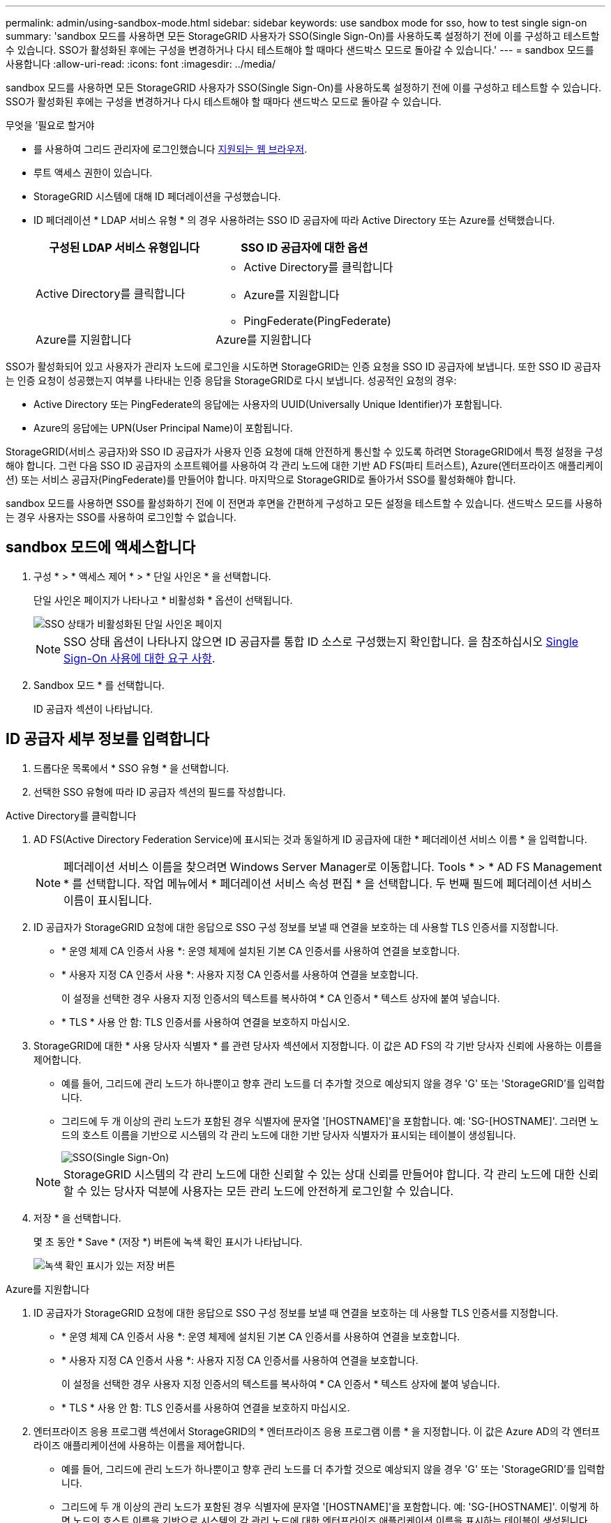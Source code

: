 ---
permalink: admin/using-sandbox-mode.html 
sidebar: sidebar 
keywords: use sandbox mode for sso, how to test single sign-on 
summary: 'sandbox 모드를 사용하면 모든 StorageGRID 사용자가 SSO(Single Sign-On)를 사용하도록 설정하기 전에 이를 구성하고 테스트할 수 있습니다. SSO가 활성화된 후에는 구성을 변경하거나 다시 테스트해야 할 때마다 샌드박스 모드로 돌아갈 수 있습니다.' 
---
= sandbox 모드를 사용합니다
:allow-uri-read: 
:icons: font
:imagesdir: ../media/


[role="lead"]
sandbox 모드를 사용하면 모든 StorageGRID 사용자가 SSO(Single Sign-On)를 사용하도록 설정하기 전에 이를 구성하고 테스트할 수 있습니다. SSO가 활성화된 후에는 구성을 변경하거나 다시 테스트해야 할 때마다 샌드박스 모드로 돌아갈 수 있습니다.

.무엇을 &#8217;필요로 할거야
* 를 사용하여 그리드 관리자에 로그인했습니다 xref:../admin/web-browser-requirements.adoc[지원되는 웹 브라우저].
* 루트 액세스 권한이 있습니다.
* StorageGRID 시스템에 대해 ID 페더레이션을 구성했습니다.
* ID 페더레이션 * LDAP 서비스 유형 * 의 경우 사용하려는 SSO ID 공급자에 따라 Active Directory 또는 Azure를 선택했습니다.
+
[cols="1a,1a"]
|===
| 구성된 LDAP 서비스 유형입니다 | SSO ID 공급자에 대한 옵션 


 a| 
Active Directory를 클릭합니다
 a| 
** Active Directory를 클릭합니다
** Azure를 지원합니다
** PingFederate(PingFederate)




 a| 
Azure를 지원합니다
 a| 
Azure를 지원합니다

|===


SSO가 활성화되어 있고 사용자가 관리자 노드에 로그인을 시도하면 StorageGRID는 인증 요청을 SSO ID 공급자에 보냅니다. 또한 SSO ID 공급자는 인증 요청이 성공했는지 여부를 나타내는 인증 응답을 StorageGRID로 다시 보냅니다. 성공적인 요청의 경우:

* Active Directory 또는 PingFederate의 응답에는 사용자의 UUID(Universally Unique Identifier)가 포함됩니다.
* Azure의 응답에는 UPN(User Principal Name)이 포함됩니다.


StorageGRID(서비스 공급자)와 SSO ID 공급자가 사용자 인증 요청에 대해 안전하게 통신할 수 있도록 하려면 StorageGRID에서 특정 설정을 구성해야 합니다. 그런 다음 SSO ID 공급자의 소프트웨어를 사용하여 각 관리 노드에 대한 기반 AD FS(파티 트러스트), Azure(엔터프라이즈 애플리케이션) 또는 서비스 공급자(PingFederate)를 만들어야 합니다. 마지막으로 StorageGRID로 돌아가서 SSO를 활성화해야 합니다.

sandbox 모드를 사용하면 SSO를 활성화하기 전에 이 전면과 후면을 간편하게 구성하고 모든 설정을 테스트할 수 있습니다. 샌드박스 모드를 사용하는 경우 사용자는 SSO를 사용하여 로그인할 수 없습니다.



== sandbox 모드에 액세스합니다

. 구성 * > * 액세스 제어 * > * 단일 사인온 * 을 선택합니다.
+
단일 사인온 페이지가 나타나고 * 비활성화 * 옵션이 선택됩니다.

+
image::../media/sso_status_disabled.png[SSO 상태가 비활성화된 단일 사인온 페이지]

+

NOTE: SSO 상태 옵션이 나타나지 않으면 ID 공급자를 통합 ID 소스로 구성했는지 확인합니다. 을 참조하십시오 xref:requirements-for-sso.adoc[Single Sign-On 사용에 대한 요구 사항].

. Sandbox 모드 * 를 선택합니다.
+
ID 공급자 섹션이 나타납니다.





== ID 공급자 세부 정보를 입력합니다

. 드롭다운 목록에서 * SSO 유형 * 을 선택합니다.
. 선택한 SSO 유형에 따라 ID 공급자 섹션의 필드를 작성합니다.


[role="tabbed-block"]
====
.Active Directory를 클릭합니다
--
. AD FS(Active Directory Federation Service)에 표시되는 것과 동일하게 ID 공급자에 대한 * 페더레이션 서비스 이름 * 을 입력합니다.
+

NOTE: 페더레이션 서비스 이름을 찾으려면 Windows Server Manager로 이동합니다. Tools * > * AD FS Management * 를 선택합니다. 작업 메뉴에서 * 페더레이션 서비스 속성 편집 * 을 선택합니다. 두 번째 필드에 페더레이션 서비스 이름이 표시됩니다.

. ID 공급자가 StorageGRID 요청에 대한 응답으로 SSO 구성 정보를 보낼 때 연결을 보호하는 데 사용할 TLS 인증서를 지정합니다.
+
** * 운영 체제 CA 인증서 사용 *: 운영 체제에 설치된 기본 CA 인증서를 사용하여 연결을 보호합니다.
** * 사용자 지정 CA 인증서 사용 *: 사용자 지정 CA 인증서를 사용하여 연결을 보호합니다.
+
이 설정을 선택한 경우 사용자 지정 인증서의 텍스트를 복사하여 * CA 인증서 * 텍스트 상자에 붙여 넣습니다.

** * TLS * 사용 안 함: TLS 인증서를 사용하여 연결을 보호하지 마십시오.


. StorageGRID에 대한 * 사용 당사자 식별자 * 를 관련 당사자 섹션에서 지정합니다. 이 값은 AD FS의 각 기반 당사자 신뢰에 사용하는 이름을 제어합니다.
+
** 예를 들어, 그리드에 관리 노드가 하나뿐이고 향후 관리 노드를 더 추가할 것으로 예상되지 않을 경우 'G' 또는 'StorageGRID'를 입력합니다.
** 그리드에 두 개 이상의 관리 노드가 포함된 경우 식별자에 문자열 '[HOSTNAME]'을 포함합니다. 예: 'SG-[HOSTNAME]'. 그러면 노드의 호스트 이름을 기반으로 시스템의 각 관리 노드에 대한 기반 당사자 식별자가 표시되는 테이블이 생성됩니다.
+
image::../media/sso_status_sandbox_mode_active_directory.png[SSO(Single Sign-On),Sandbox mode enabled,Relying party identifiers shown for several Admin Nodes]

+

NOTE: StorageGRID 시스템의 각 관리 노드에 대한 신뢰할 수 있는 상대 신뢰를 만들어야 합니다. 각 관리 노드에 대한 신뢰할 수 있는 당사자 덕분에 사용자는 모든 관리 노드에 안전하게 로그인할 수 있습니다.



. 저장 * 을 선택합니다.
+
몇 초 동안 * Save * (저장 *) 버튼에 녹색 확인 표시가 나타납니다.

+
image::../media/save_button_green_checkmark.gif[녹색 확인 표시가 있는 저장 버튼]



--
.Azure를 지원합니다
--
. ID 공급자가 StorageGRID 요청에 대한 응답으로 SSO 구성 정보를 보낼 때 연결을 보호하는 데 사용할 TLS 인증서를 지정합니다.
+
** * 운영 체제 CA 인증서 사용 *: 운영 체제에 설치된 기본 CA 인증서를 사용하여 연결을 보호합니다.
** * 사용자 지정 CA 인증서 사용 *: 사용자 지정 CA 인증서를 사용하여 연결을 보호합니다.
+
이 설정을 선택한 경우 사용자 지정 인증서의 텍스트를 복사하여 * CA 인증서 * 텍스트 상자에 붙여 넣습니다.

** * TLS * 사용 안 함: TLS 인증서를 사용하여 연결을 보호하지 마십시오.


. 엔터프라이즈 응용 프로그램 섹션에서 StorageGRID의 * 엔터프라이즈 응용 프로그램 이름 * 을 지정합니다. 이 값은 Azure AD의 각 엔터프라이즈 애플리케이션에 사용하는 이름을 제어합니다.
+
** 예를 들어, 그리드에 관리 노드가 하나뿐이고 향후 관리 노드를 더 추가할 것으로 예상되지 않을 경우 'G' 또는 'StorageGRID'를 입력합니다.
** 그리드에 두 개 이상의 관리 노드가 포함된 경우 식별자에 문자열 '[HOSTNAME]'을 포함합니다. 예: 'SG-[HOSTNAME]'. 이렇게 하면 노드의 호스트 이름을 기반으로 시스템의 각 관리 노드에 대한 엔터프라이즈 애플리케이션 이름을 표시하는 테이블이 생성됩니다.
+
image::../media/sso_status_sandbox_mode_azure.png[SSO(Single Sign-On),Sandbox mode enabled,Relying party identifiers shown for several Admin Nodes]

+

NOTE: StorageGRID 시스템의 각 관리 노드에 대해 엔터프라이즈 애플리케이션을 만들어야 합니다. 각 관리 노드에 엔터프라이즈 애플리케이션을 사용하면 사용자가 관리자 노드에 안전하게 로그인할 수 있습니다.



. 의 단계를 따릅니다 xref:../admin/creating-enterprise-application-azure.adoc[Azure AD에서 엔터프라이즈 애플리케이션을 생성합니다] 테이블에 나열된 각 관리 노드에 대해 엔터프라이즈 애플리케이션을 생성합니다.
. Azure AD에서 각 엔터프라이즈 애플리케이션의 연합 메타데이터 URL을 복사합니다. 그런 다음 이 URL을 StorageGRID의 해당 * 페더레이션 메타데이터 URL * 필드에 붙여 넣습니다.
. 모든 관리 노드에 대한 통합 메타데이터 URL을 복사하여 붙여넣은 후 * 저장 * 을 선택합니다.
+
몇 초 동안 * Save * (저장 *) 버튼에 녹색 확인 표시가 나타납니다.

+
image::../media/save_button_green_checkmark.gif[녹색 확인 표시가 있는 저장 버튼]



--
.PingFederate(PingFederate)
--
. ID 공급자가 StorageGRID 요청에 대한 응답으로 SSO 구성 정보를 보낼 때 연결을 보호하는 데 사용할 TLS 인증서를 지정합니다.
+
** * 운영 체제 CA 인증서 사용 *: 운영 체제에 설치된 기본 CA 인증서를 사용하여 연결을 보호합니다.
** * 사용자 지정 CA 인증서 사용 *: 사용자 지정 CA 인증서를 사용하여 연결을 보호합니다.
+
이 설정을 선택한 경우 사용자 지정 인증서의 텍스트를 복사하여 * CA 인증서 * 텍스트 상자에 붙여 넣습니다.

** * TLS * 사용 안 함: TLS 인증서를 사용하여 연결을 보호하지 마십시오.


. 서비스 공급자(SP) 섹션에서 StorageGRID에 대한 * SP 접속 ID * 를 지정합니다. 이 값은 PingFederate의 각 SP 연결에 사용할 이름을 제어합니다.
+
** 예를 들어, 그리드에 관리 노드가 하나뿐이고 향후 관리 노드를 더 추가할 것으로 예상되지 않을 경우 'G' 또는 'StorageGRID'를 입력합니다.
** 그리드에 두 개 이상의 관리 노드가 포함된 경우 식별자에 문자열 '[HOSTNAME]'을 포함합니다. 예: 'SG-[HOSTNAME]'. 그러면 노드의 호스트 이름을 기준으로 시스템의 각 관리 노드에 대한 SP 접속 ID가 표시되는 테이블이 생성됩니다.
+
image::../media/sso_status_sandbox_mode_ping_federated.png[SSO(Single Sign-On),Sandbox mode enabled,Relying party identifiers shown for several Admin Nodes]

+

NOTE: StorageGRID 시스템의 각 관리 노드에 대해 SP 접속을 생성해야 합니다. 각 관리 노드에 대해 SP를 연결하면 사용자가 관리자 노드에 안전하게 로그인할 수 있습니다.



. Federation metadata URL * 필드에서 각 관리 노드에 대한 페더레이션 메타데이터 URL을 지정합니다.
+
다음 형식을 사용합니다.

+
[listing]
----
https://<Federation Service Name>:<port>/pf/federation_metadata.ping?PartnerSpId=<SP Connection ID>
----
. 저장 * 을 선택합니다.
+
몇 초 동안 * Save * (저장 *) 버튼에 녹색 확인 표시가 나타납니다.

+
image::../media/save_button_green_checkmark.gif[녹색 확인 표시가 있는 저장 버튼]



--
====


== 신뢰할 수 있는 파티 트러스트, 엔터프라이즈 애플리케이션 또는 SP 연결을 구성합니다

구성이 저장되면 Sandbox 모드 확인 알림이 나타납니다. 이 알림은 이제 sandbox 모드가 활성화되었음을 확인하고 개요 지침을 제공합니다.

StorageGRID는 필요한 경우 샌드박스 모드로 유지될 수 있습니다. 그러나 단일 사인온 페이지에서 * Sandbox 모드 * 를 선택하면 모든 StorageGRID 사용자에 대해 SSO가 비활성화됩니다. 로컬 사용자만 로그인할 수 있습니다.

다음 단계에 따라 사용자 트러스트(Active Directory), 엔터프라이즈 응용 프로그램(Azure) 완료 또는 SP 연결(PingFederate)을 구성합니다.

[role="tabbed-block"]
====
.Active Directory를 클릭합니다
--
. AD FS(Active Directory Federation Services)로 이동합니다.
. StorageGRID 단일 사인온 페이지의 표에 표시된 각 기반 당사자 식별자를 사용하여 StorageGRID에 대한 하나 이상의 신뢰할 수 있는 상대 트러스트를 만듭니다.
+
테이블에 표시된 각 관리 노드에 대해 하나의 신뢰를 만들어야 합니다.

+
자세한 내용은 를 참조하십시오 xref:../admin/creating-relying-party-trusts-in-ad-fs.adoc[AD FS에서 기반 당사자 트러스트를 생성합니다].



--
.Azure를 지원합니다
--
. 현재 로그인한 Admin Node의 Single Sign-On 페이지에서 SAML 메타데이터를 다운로드하고 저장할 버튼을 선택합니다.
. 그리드에서 다른 관리 노드에 대해 다음 단계를 반복합니다.
+
.. 노드에 로그인합니다.
.. 구성 * > * 액세스 제어 * > * 단일 사인온 * 을 선택합니다.
.. 해당 노드에 대한 SAML 메타데이터를 다운로드하고 저장합니다.


. Azure Portal로 이동합니다.
. 의 단계를 따릅니다 xref:../admin/creating-enterprise-application-azure.adoc[Azure AD에서 엔터프라이즈 애플리케이션을 생성합니다] 각 관리 노드에 대한 SAML 메타데이터 파일을 해당 Azure 엔터프라이즈 애플리케이션에 업로드합니다.


--
.PingFederate(PingFederate)
--
. 현재 로그인한 Admin Node의 Single Sign-On 페이지에서 SAML 메타데이터를 다운로드하고 저장할 버튼을 선택합니다.
. 그리드에서 다른 관리 노드에 대해 다음 단계를 반복합니다.
+
.. 노드에 로그인합니다.
.. 구성 * > * 액세스 제어 * > * 단일 사인온 * 을 선택합니다.
.. 해당 노드에 대한 SAML 메타데이터를 다운로드하고 저장합니다.


. PingFederate로 이동합니다.
. xref:../admin/creating-sp-connection-ping.adoc[StorageGRID에 대한 SP(서비스 공급자) 연결을 하나 이상 생성합니다]. 각 관리 노드에 대해 SP 연결 ID(StorageGRID 단일 사인온 페이지의 표에 표시됨)와 해당 관리 노드에 대해 다운로드한 SAML 메타데이터를 사용합니다.
+
표에 표시된 각 관리 노드에 대해 하나의 SP 접속을 생성해야 합니다.



--
====


== SSO 연결을 테스트합니다

전체 StorageGRID 시스템에 대해 SSO(Single Sign-On)를 사용하기 전에 각 관리 노드에 대해 SSO(Single Sign-On)와 단일 로그아웃이 올바르게 구성되어 있는지 확인해야 합니다.

[role="tabbed-block"]
====
.Active Directory를 클릭합니다
--
. StorageGRID 단일 사인온 페이지의 Sandbox 모드 메시지에서 링크를 찾습니다.
+
URL은 * 페더레이션 서비스 이름 * 필드에 입력한 값에서 파생됩니다.

+
image::../media/sso_sandbox_mode_url.gif[ID 공급자 로그인 페이지의 URL입니다]

. ID 공급자의 로그인 페이지에 액세스하려면 링크를 선택하거나 URL을 복사하여 브라우저에 붙여 넣으십시오.
. SSO를 사용하여 StorageGRID에 로그인할 수 있는지 확인하려면 * 다음 사이트 중 하나에 로그인 * 을 선택하고, 기본 관리자 노드에 대한 보조 당사자 식별자를 선택한 다음 * 로그인 * 을 선택합니다.
+
image::../media/sso_sandbox_mode_testing.gif[SSO Sandbox 모드에서 회사 트러스트를 테스트합니다]

. 통합 사용자 이름과 암호를 입력합니다.
+
** SSO 로그인 및 로그아웃 작업이 성공하면 성공 메시지가 나타납니다.
+
image::../media/sso_sandbox_mode_sign_in_success.gif[SSO 인증 및 로그아웃 테스트 성공 메시지]

** SSO 작업이 실패하면 오류 메시지가 나타납니다. 문제를 해결하고 브라우저의 쿠키를 삭제한 후 다시 시도하십시오.


. 이 단계를 반복하여 그리드의 각 관리 노드에 대한 SSO 연결을 확인합니다.


--
.Azure를 지원합니다
--
. Azure 포털의 Single Sign-On 페이지로 이동합니다.
. 이 응용 프로그램 테스트 * 를 선택합니다.
. 통합 사용자의 자격 증명을 입력합니다.
+
** SSO 로그인 및 로그아웃 작업이 성공하면 성공 메시지가 나타납니다.
+
image::../media/sso_sandbox_mode_sign_in_success.gif[SSO 인증 및 로그아웃 테스트 성공 메시지]

** SSO 작업이 실패하면 오류 메시지가 나타납니다. 문제를 해결하고 브라우저의 쿠키를 삭제한 후 다시 시도하십시오.


. 이 단계를 반복하여 그리드의 각 관리 노드에 대한 SSO 연결을 확인합니다.


--
.PingFederate(PingFederate)
--
. StorageGRID 단일 사인온 페이지에서 Sandbox 모드 메시지의 첫 번째 링크를 선택합니다.
+
링크를 한 번에 하나씩 선택하여 테스트합니다.

+
image::../media/sso_sandbox_mode_enabled_ping.png[SSO(Single Sign-On)]

. 통합 사용자의 자격 증명을 입력합니다.
+
** SSO 로그인 및 로그아웃 작업이 성공하면 성공 메시지가 나타납니다.
+
image::../media/sso_sandbox_mode_sign_in_success.gif[SSO 인증 및 로그아웃 테스트 성공 메시지]

** SSO 작업이 실패하면 오류 메시지가 나타납니다. 문제를 해결하고 브라우저의 쿠키를 삭제한 후 다시 시도하십시오.


. 다음 링크를 선택하여 그리드의 각 관리 노드에 대한 SSO 연결을 확인합니다.
+
페이지 만료 메시지가 표시되면 브라우저에서 * 뒤로 * 버튼을 선택하고 자격 증명을 다시 제출하십시오.



--
====


== SSO(Single Sign-On)를 활성화합니다

SSO를 사용하여 각 관리 노드에 로그인할 수 있는지 확인한 후 전체 StorageGRID 시스템에 대해 SSO를 활성화할 수 있습니다.


IMPORTANT: SSO가 활성화된 경우 모든 사용자는 SSO를 사용하여 Grid Manager, Tenant Manager, Grid Management API 및 Tenant Management API에 액세스해야 합니다. 로컬 사용자는 더 이상 StorageGRID에 액세스할 수 없습니다.

. 구성 * > * 액세스 제어 * > * 단일 사인온 * 을 선택합니다.
. SSO 상태를 * Enabled * 로 변경합니다.
. 저장 * 을 선택합니다.
. 경고 메시지를 검토하고 * OK * 를 선택합니다.
+
이제 SSO(Single Sign-On)가 활성화됩니다.




IMPORTANT: Azure 포털을 사용 중이고 Azure에 액세스하는 데 사용하는 컴퓨터에서 StorageGRID에 액세스하는 경우 Azure Portal 사용자가 승인된 StorageGRID 사용자인지 확인합니다(StorageGRID로 가져온 통합 그룹의 사용자). 또는 StorageGRID에 로그인하기 전에 Azure 포털에서 로그아웃합니다.
